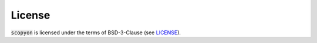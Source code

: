 =========
License
=========

:code:`scopyon` is licensed under the terms of BSD-3-Clause (see `LICENSE <https://github.com/ecell/scopyon/blob/master/README.md>`_).
